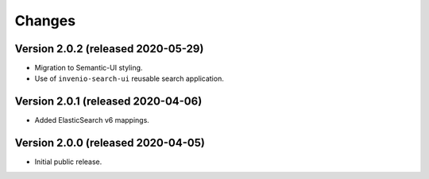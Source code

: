 ..
    This file is part of Invenio.
    Copyright (C) 2015-2020 CERN.

    Invenio is free software; you can redistribute it and/or modify it
    under the terms of the MIT License; see LICENSE file for more details.


Changes
=======

Version 2.0.2 (released 2020-05-29)
-----------------------------------

- Migration to Semantic-UI styling.
- Use of ``invenio-search-ui`` reusable search application.

Version 2.0.1 (released 2020-04-06)
-----------------------------------

- Added ElasticSearch v6 mappings.

Version 2.0.0 (released 2020-04-05)
-----------------------------------

- Initial public release.
